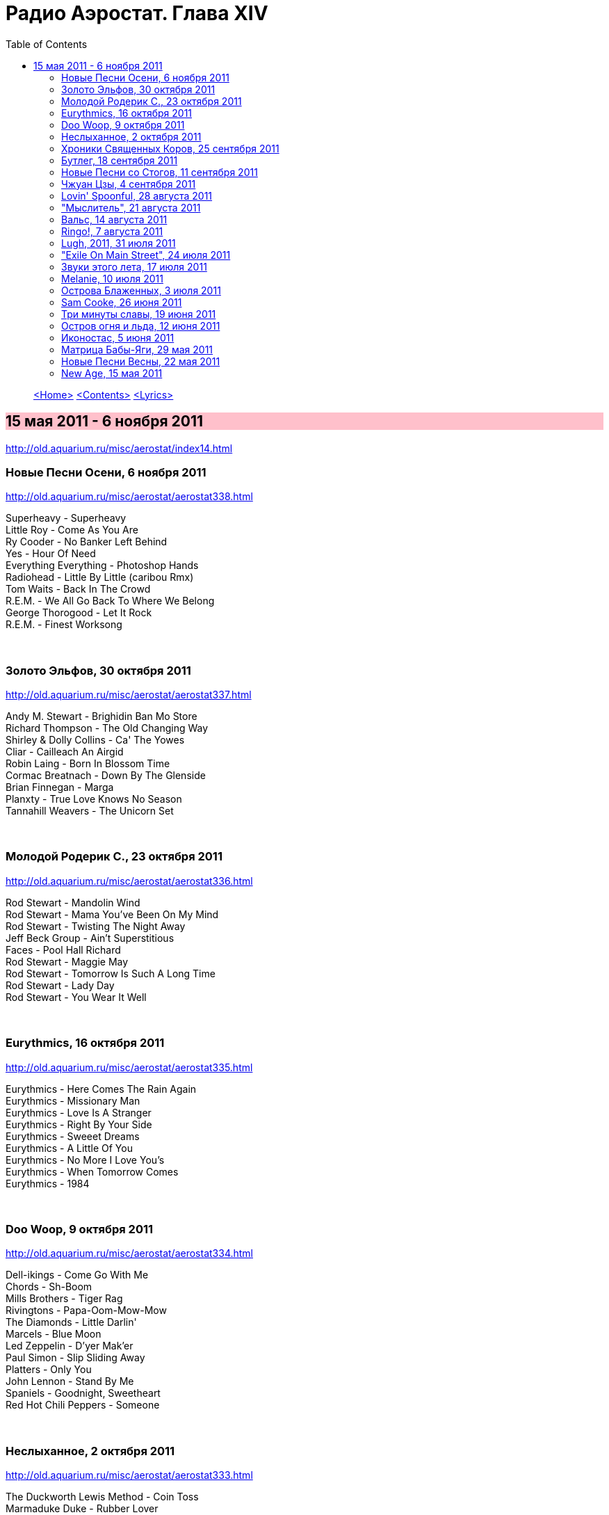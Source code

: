 = Радио Аэростат. Глава XIV
:toc: left

> link:aerostat.html[<Home>]
> link:toc.html[<Contents>]
> link:lyrics.html[<Lyrics>]

== 15 мая 2011 - 6 ноября 2011

<http://old.aquarium.ru/misc/aerostat/index14.html>

++++
<style>
h2 {
  background-color: #FFC0CB;
}
h3 {
  clear: both;
}
</style>
++++


=== Новые Песни Осени, 6 ноября 2011

<http://old.aquarium.ru/misc/aerostat/aerostat338.html>

[%hardbreaks]
Superheavy - Superheavy
Little Roy - Come As You Are
Ry Cooder - No Banker Left Behind
Yes - Hour Of Need
Everything Everything - Photoshop Hands
Radiohead - Little By Little (caribou Rmx)
Tom Waits - Back In The Crowd
R.E.M. - We All Go Back To Where We Belong
George Thorogood - Let It Rock
R.E.M. - Finest Worksong 

++++
<br clear="both">
++++

=== Золото Эльфов, 30 октября 2011

<http://old.aquarium.ru/misc/aerostat/aerostat337.html>

[%hardbreaks]
Andy M. Stewart - Brighidin Ban Mo Store
Richard Thompson - The Old Changing Way
Shirley & Dolly Collins - Ca' The Yowes
Cliar - Cailleach An Airgid
Robin Laing - Born In Blossom Time
Cormac Breatnach - Down By The Glenside
Brian Finnegan - Marga
Planxty - True Love Knows No Season
Tannahill Weavers - The Unicorn Set

++++
<br clear="both">
++++

=== Молодой Родерик С., 23 октября 2011

<http://old.aquarium.ru/misc/aerostat/aerostat336.html>

[%hardbreaks]
Rod Stewart - Mandolin Wind
Rod Stewart - Mama You've Been On My Mind
Rod Stewart - Twisting The Night Away
Jeff Beck Group - Ain't Superstitious
Faces - Pool Hall Richard
Rod Stewart - Maggie May
Rod Stewart - Tomorrow Is Such A Long Time
Rod Stewart - Lady Day
Rod Stewart - You Wear It Well 

++++
<br clear="both">
++++

=== Eurythmics, 16 октября 2011

<http://old.aquarium.ru/misc/aerostat/aerostat335.html>

[%hardbreaks]
Eurythmics - Here Comes The Rain Again
Eurythmics - Missionary Man
Eurythmics - Love Is A Stranger
Eurythmics - Right By Your Side
Eurythmics - Sweeet Dreams
Eurythmics - A Little Of You
Eurythmics - No More I Love You's
Eurythmics - When Tomorrow Comes
Eurythmics - 1984

++++
<br clear="both">
++++

=== Doo Woop, 9 октября 2011

<http://old.aquarium.ru/misc/aerostat/aerostat334.html>

[%hardbreaks]
Dell-ikings - Come Go With Me
Chords - Sh-Boom
Mills Brothers - Tiger Rag
Rivingtons - Papa-Oom-Mow-Mow
The Diamonds - Little Darlin'
Marcels - Blue Moon
Led Zeppelin - D'yer Mak'er
Paul Simon - Slip Sliding Away
Platters - Only You
John Lennon - Stand By Me
Spaniels - Goodnight, Sweetheart
Red Hot Chili Peppers - Someone

++++
<br clear="both">
++++

=== Неслыханное, 2 октября 2011

<http://old.aquarium.ru/misc/aerostat/aerostat333.html>

[%hardbreaks]
The Duckworth Lewis Method - Coin Toss
Marmaduke Duke - Rubber Lover
Sean Hayes - Boom Boom Goes The Day
Dora - До-Ка-На-Ли
J.Martin & Tymon Dogg - This Is Only Me
Jon Allen - In Your Light
Pat Dam Smyth - U
Marc Carroll - Silent And Blind
Solar Bears - Children Of The Times
Adam Green - Buddy Bradley
Shins - Sphagnum Esplanade
The Duckworth Lewis Method - Me And Mr. M

++++
<br clear="both">
++++

=== Хроники Священных Коров, 25 сентября 2011

<http://old.aquarium.ru/misc/aerostat/aerostat332.html>

[%hardbreaks]
Аквариум - Марш Священных Коров
Аквариум - Назад В Архангельск
Аквариум - Красная Река
Аквариум - Капитан Беллерофонт
Аквариум - Огонь Вавилона
Аквариум - Небо Цвета Дождя
Аквариум - На Ход Ноги

++++
<br clear="both">
++++

=== Бутлег, 18 сентября 2011

<http://old.aquarium.ru/misc/aerostat/aerostat331.html>

[%hardbreaks]
Jethro Tull - Airplane
Led Zeppelin - Hey Hey What Can I Do
Tom Waits - Good Man Is Hard To Find
Bob Dylan - Million Dollar Bash
Beatles - I'm In Love
Rolling Stones - Through The Lonely Night
Simon & Garfunkel - You Don't Know Where
Pink Floyd - Vegetable Man
John Lennon - India
Paul McCartney - Return To Pepperland
T.Rex - Mr. Motion
George Harrison - I Don't Want To Do It

++++
<br clear="both">
++++

=== Новые Песни со Стогов, 11 сентября 2011

<http://old.aquarium.ru/misc/aerostat/aerostat330.html>

[%hardbreaks]
William Elliot Whitmore - Field Song
Raghu Dixit - No Man Will Ever Love You
Red Hot Chili Peppers - Monarchy Of Roses
Bjork - Cristalline
Nick Freitas - Saturday Night Underwater
Noel Gallagher - Death Of You And Me
Tom Waits - Bad As Me
Airborne Toxic Event - Changing
Stephin Merritt - When You're Young And In Love
Peatbog Faeries - Room 215 

++++
<br clear="both">
++++

=== Чжуан Цзы, 4 сентября 2011

<http://old.aquarium.ru/misc/aerostat/aerostat329.html>

[%hardbreaks]
Stackridge - Pinafore Days
Donovan - Three King Fishers
Simon & Garfunkel - Blues Run The Game
Deiseal - Si Beag Si Mor
Simon & Garfunkel - Leaves That Are Green
Rolling Stones - No Expectation
Procol Harum - All This And More
Burns Unit - Sorrys
Archie Fisher - Song For Simon
Strawbs - Ah Me Ah My
Lei Qiang - Jasmine Flower 

++++
<br clear="both">
++++

=== Lovin' Spoonful, 28 августа 2011

<http://old.aquarium.ru/misc/aerostat/aerostat328.html>

[%hardbreaks]
Lovin' Spoonful - Daydream
Lovin' Spoonful - It's Not Time Now
Lovin' Spoonful - Jug Band Music
Lovin' Spoonful - Did You Ever Have To Make Up Your Mind
Lovin' Spoonful - Warm Baby
Lovin' Spoonful - Nashville Cats
Lovin' Spoonful - Rain On The Roof
Lovin' Spoonful - Darlin' Companion
Lovin' Spoonful - Do You Believe In Magic
Lovin' Spoonful - Didn't Want To Have To Do It
Lovin' Spoonful - Summer In The City
Lovin' Spoonful - Butchie's Tune
Lovin' Spoonful - You Didn't Have To Be So Nice

++++
<br clear="both">
++++

=== "Мыслитель", 21 августа 2011

<http://old.aquarium.ru/misc/aerostat/aerostat327.html>

[%hardbreaks]
Dobet Gnahore - Issa
Beatles - Mellotron Impro
Grant Lee Philips - Winterglow
Happy Traum - Fare Thee Well Marianne
Noze - Kitchen
Eels - My Timing Is Off
Blind Faith - In The Presence Of The Lord
Hemant Kumar - Jaane Woh Kaise Log The Jin
Divine Comedy - Bang Goes The Knighthood
Mary Hopkin - Lord Of The Reedy River
Donovan - Yellow Star

++++
<br clear="both">
++++

=== Вальс, 14 августа 2011

<http://old.aquarium.ru/misc/aerostat/aerostat326.html>

[%hardbreaks]
Ben Selvin & His Orchestra - Ramona
Wurlitzer Carousel Organ - Blue Danube
Josef Lanner - Osmanen Waltz Op. 146
П.И. Чайковский - Вальс из балета "Спящая красавица"
Strauss - Tales From Vienna Woods
Jacque Brel - La Valse A Mille Temps
Клячкин - Псков
Queen - Millionaire Waltz
Leonard Cohen - Take This Waltz

++++
<br clear="both">
++++

=== Ringo!, 7 августа 2011

<http://old.aquarium.ru/misc/aerostat/aerostat325.html>

[%hardbreaks]
Beatles - Yellow Submarine
Ringo Starr - Photograph
Beatles - With A Little Help From My Friends
Ringo Starr - Sentimental Journey
Ringo Starr - It Don't Come Easy
Ringo Starr - Back Of Bougaloo
Ringo Starr - I'm The Greatest
Ringo Starr - You're Sixteen
Ringo Starr - Weight Of The World
Ringo Starr - No No Song
Ringo Starr - Dream
Beatles - Act Naturally

++++
<br clear="both">
++++

=== Lugh, 2011, 31 июля 2011

<http://old.aquarium.ru/misc/aerostat/aerostat324.html>

[%hardbreaks]
Lunasa - Maids In The Kitchen
Pete Coe - 7 Warnings
Solas - Wind That Shakes The Barley
Finn's Fury - Highland Cathedral
Beoga - Fly Fishing
Peter Bellamy - Down By The Green Groves
Robert Mathieson - Calypso
Phil Cunningham&Ali Bain - Sarah's Song
Maggie Sansone - Bridget Cruise
Chieftains - Dochas 

++++
<br clear="both">
++++

=== "Exile On Main Street", 24 июля 2011

<http://old.aquarium.ru/misc/aerostat/aerostat323.html>

[%hardbreaks]
Rolling Stones - Rocks Off
Rolling Stones - Rip This Joint
Rolling Stones - Stop Breaking Down
Rolling Stones - Sweet Virginia
Rolling Stones - Casino Boogie
Rolling Stones - Tumbling Dice
Rolling Stones - Ventilator Blues
Rolling Stones - Let It Loose
Rolling Stones - All Down The Line
Rolling Stones - Shine A Light

++++
<br clear="both">
++++

=== Звуки этого лета, 17 июля 2011

<http://old.aquarium.ru/misc/aerostat/aerostat322.html>

[%hardbreaks]
Arbeau - L'official
Eddie Vedder - Without You
Blondie - Girlie Girlie
Brian Eno - Glitch
Red Button - Caught In The Middle
Maneken - Soulmate Sublime
Beirut - East Harlem
Tinariwen - Tenere Taqqim Tossam
High Llamas - Talahomi Way
Grant Lee Philips - Love's A Mystery
Super Heavy - Miracle Worker
Red Button - Picture

++++
<br clear="both">
++++

=== Melanie, 10 июля 2011

<http://old.aquarium.ru/misc/aerostat/aerostat321.html>

[%hardbreaks]
Melanie - Little Bit Of Me
Melanie - Someday I'll Be A Farmer
Melanie - Steppin'
Melanie - Some Say (I Got Devil)
Melanie - Look What They've Done To My Song
Melanie - Ring the Living Bell
Melanie - Brand New Key
Melanie - What Wondrous Love
Melanie - Ring Around The Moon
Melanie - Center Of The Circle
Melanie - Baby Day
Melanie - Tell Me Why 

++++
<br clear="both">
++++

=== Острова Блаженных, 3 июля 2011

<http://old.aquarium.ru/misc/aerostat/aerostat320.html>

[%hardbreaks]
Herman's Hermits - Green Street Green
Finger - Sonata In C For Trumpet & Oboe
Four Preps - 26 Miles
Bulgarian State Choir - Kalimankou Denku
Lunasa - The Dimmers
Maria Pomyanovska - Please Dear God
Dunstable - O Rosa Bella
Navang Khechog - The Dalai Lama
Ulfur Eldjarn - The Ether
Анатолий Орфенов - Далеко Далеко За Морем
Chieftains - Air - You Are The One 

++++
<br clear="both">
++++

=== Sam Cooke, 26 июня 2011

<http://old.aquarium.ru/misc/aerostat/aerostat319.html>

[%hardbreaks]
Sam Cooke - Good Time
Sam Cooke - Having A Party
Sam Cooke - Jesus Gave Me Water
Sam Cooke - You Send Me
Sam Cooke - Amazing Grace
Sam Cooke - Another Saturday Night
Sam Cooke - A Change Is Gonna Come
Sam Cooke - Bring It On Home To Me
Sam Cooke - Twistin' The Night Away
Sam Cooke - Just For You
Sam Cooke - Chain Gang
Sam Cooke - I'll Come Running Back To You
Sam Cooke - Wonderful World 

++++
<br clear="both">
++++

=== Три минуты славы, 19 июня 2011

<http://old.aquarium.ru/misc/aerostat/aerostat318.html>

[%hardbreaks]
Pipkins - Gimme Dat Ding
Joe Dolce - Shaddap You Face
Archies - Sugar Sugar
Ohio Express - Yummy Yummy Yummy
Royal Guardsmen - Snoopy vs Red Baron
D.A.F. - Der Mussolini
Falco - Rock Me Amadeus
Plastic Bertrand - Ca Plane Pour Moi
Rolf Harris - Tie Me Kangaroo Down Sport
Afroman - Because I Got High
Brian Hyland - Itsy Bitsy Teeny Weeny Yellow Polka Dot Bikini
Bobby McFerrin - Don't Worry Be Happy 

++++
<br clear="both">
++++

=== Остров огня и льда, 12 июня 2011

<http://old.aquarium.ru/misc/aerostat/aerostat317.html>

[%hardbreaks]
Apparat Organ Quartet - Romantika
Sigur Ros - Hoppipolla
Mr. Silla And Mongoose - Say You Will
Daniel Agust - The Drift
Ske - On The Way We Lose It Somehow
Rokkurro - Solin Mun Skina
Eberg - Been Thinking Of You
Olafur Arnalds - Loftid Verdur Skyndilega
Seabear - I Sing I Swim
For A Mminor Reflection - Fjara

++++
<br clear="both">
++++

=== Иконостас, 5 июня 2011

<http://old.aquarium.ru/misc/aerostat/aerostat316.html>

.Byrds - Wild Mountain Thyme
image:Byrds/1966 - Fifth Dimension/Folder.jpg[Fifth Dimension,200,200,role="thumb left"]

[%hardbreaks]
Robert Palmer - Airplane
Silly Wizard - Wi' Me Dog And Gun
Mary Hopkin - Young Love
Paul McСartney - Little Willow
Smiths - The Light That Never Goes Out
R.E.M. - At My Most Beautiful
Rolling Stones - Dandelion
Donovan - Skip-A-Long Sam
Bob Dylan - I Want You
Van Morrison - Into The Mystic 

++++
<br clear="both">
++++

=== Матрица Бабы-Яги, 29 мая 2011

<http://old.aquarium.ru/misc/aerostat/aerostat315.html>

[%hardbreaks]
Soundgarten - Black Hole Sun
Perfect Circle - The Noose
Sex Pistols - Holiday In The Sun
Soulfly - Bloodbath And Beyond
Mark Lanegan - Wedding Dress
Rage Against The Machine - Wake Up
Pogues - Fiesta
David Bowie - You Pretty Things

++++
<br clear="both">
++++

=== Новые Песни Весны, 22 мая 2011

<http://old.aquarium.ru/misc/aerostat/aerostat314.html>

[%hardbreaks]
Arctic Monkey - Don't Sit Down 'cause I've Moved Your Chair
P.J. Harvey - The Glorious Land
Paul Simon - Dazzling Blue
Stornoway - Zorbing
Glasser - Apply
King Creosote/Jon Hopkins - Bats In The Attic
Alexi Murdoch - Song For You
Fujiya & Miyagi - 16 Shades of Black and Blue
BellX1 - Trailing Skirts Of Love 

++++
<br clear="both">
++++

=== New Age, 15 мая 2011

<http://old.aquarium.ru/misc/aerostat/aerostat313.html>

[%hardbreaks]
Gandalf - Morning At The River Bench
Medwyn Goodall - Day Break
Kitaro - As The Wind Blows
Mike Rowland - Mystic Angel
Gary Stadler - Lullaby
Enya - Only Time
Llewellyn - Crown Chakra 

++++
<br clear="both">
++++

> link:aerostat.html[<Home>]
> link:toc.html[<Contents>]
> link:lyrics.html[<Lyrics>]